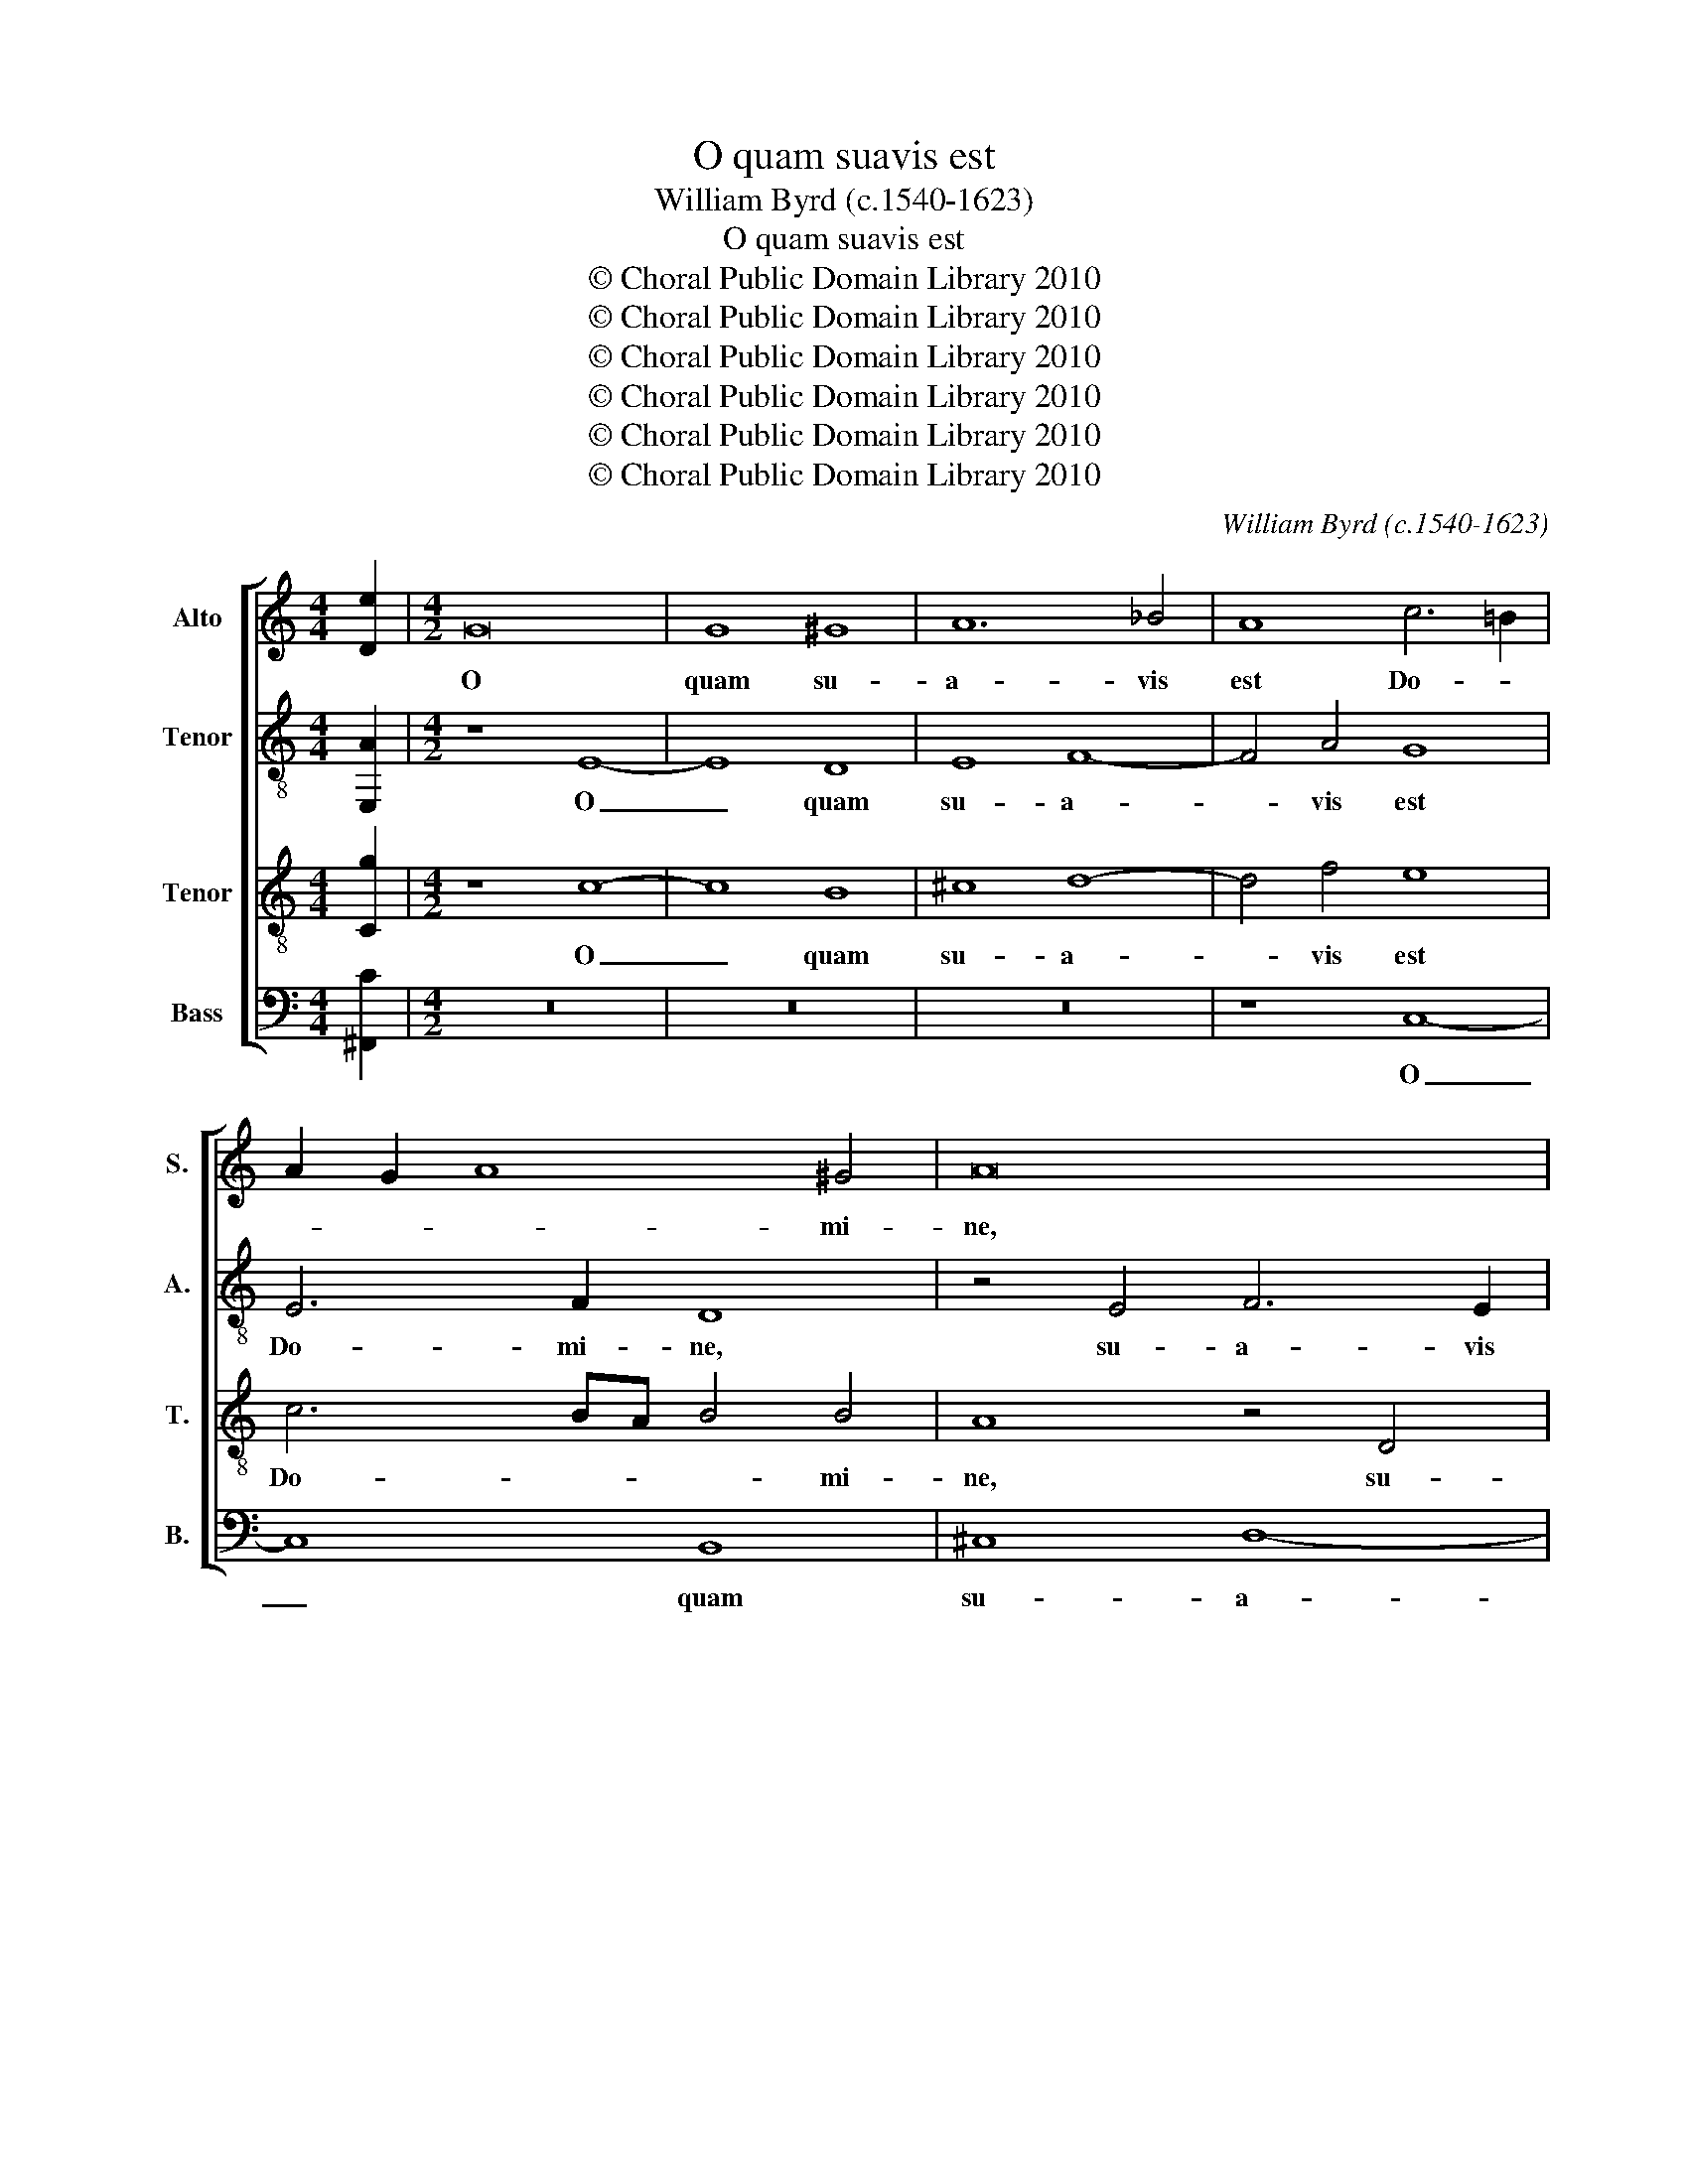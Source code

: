 X:1
T:O quam suavis est
T:William Byrd (c.1540-1623)
T:O quam suavis est
T:© Choral Public Domain Library 2010
T:© Choral Public Domain Library 2010
T:© Choral Public Domain Library 2010
T:© Choral Public Domain Library 2010
T:© Choral Public Domain Library 2010
T:© Choral Public Domain Library 2010
C:William Byrd (c.1540-1623)
Z:© Choral Public Domain Library 2010
%%score [ 1 2 3 4 ]
L:1/8
M:4/4
K:C
V:1 treble nm="Alto" snm="S."
V:2 treble-8 nm="Tenor" snm="A."
V:3 treble-8 transpose=-12 nm="Tenor" snm="T."
V:4 bass nm="Bass" snm="B."
V:1
 [De]2 |[M:4/2] G16 | G8 ^G8 | A12 _B4 | A8 c6 =B2 | A2 G2 A8 ^G4 | A16 | z16 | B8 c6 B2 | %9
w: |O|quam su-|a- vis|est Do- *|* * * mi-|ne,||su- a- vis|
 A8 A4 B4- | B4 A4 ^G8 | A6 G2 F2 E2 F4- | F4 E4 E8 | z4 ^F6 F2 F4 | G16 | G8 z4 B4- | %16
w: est, su- a-|* vis est|Do- * * * *|* mi- ne,|spi- ri- tus|tu-|us, spi-|
 B2 B2 B4 c8- | c8 c8 | G16 | z8 A8 | z4 A4 B4 d4- | d2 d2 A4 c6 BA | G2 A2 B2 G2 c8 | B16 | %24
w: * ri- tus tu-|* us,|qui,|qui|ut dul- ce-|* di- nem tu- * *||am,|
 z4 A8 c4- | c2 c2 F8 A4- | A2 G2 c6 B2 A2 G2 | ^F4 G8 F4 | G16 | z16 | z8 G8- | G8 A8 | %32
w: in fi-|* li- os de-|* mon- stra- * * *||res,||pa-|* ne|
 B6 A2 B2 G2 c4- | c4 B4 c4 G4 | A16 | G8 G8 | c6 B2 A2 GF E2 G2 | F2 E2 G4 A6 Bc | B8 z8 | %39
w: su- a- vis- * *|* si- mo de|cœ-|lo, de|cœ- * * * * * *||lo,|
 G4 d6 c2 B2 AG | ^F2 G2 A4 B4 A4 | D6 E2 ^F8 | G8 z8 | B6 c2 d4 A4 | B8 G8- | G4 G4 G8 | %46
w: de cœ- * * * *|* * * lo, de|cœ- * *|lo,|præ- * * sti-|to, præ-|* sti- to,|
 z4 B4 A6 B2 | c8 B8 | z4 B4 A6 B2 | c8 B8 | z4 d4 ^c6 d2 | e8 d4 z2 D2 | F3 G F2 D2 G8- | %53
w: e- su- ri-|en- tes,|e- su- ri-|en- tes,|e- su- ri-|en- tes, e-|su- ri- en- * tes|
 G8 z4 G4- | G4 c4 B4 A4 | A8 z4 E4- | E4 c4 B4 E4 | E8 z4 B4 | c2 B2 A8 ^G4 | A6 F2 D4 A4- | %60
w: _ re-|* ples bo- *|nis, re-|* ples bo- *|nis, fa-|sti- di- o- sos|di- vi- tes, di-|
 A2 A2 A4 z4 B4 | c2 B2 A8 ^G4 | A6 _B2 A2 G2 A3 G | F2 E2 D2 F2 E8 | z16 | z8 z4 G4 | %66
w: * vi- tes, fa-|sti- di- o- sos|di- * * * * *|* * * vi- tes,||di-|
 A4 B2 G2 c4 d4 | B8 z4 D4 | E4 ^F2 D2 G4 B4 | A4 A4 B4 c2 A2 | d6 c2 B4 A4 | z4 E4 ^F8 | %72
w: mit- tens in- a- *|nes, di-|mit- tens in- a- *|nes, di- mit- tens in-|a- * * nes,|di- mit-|
 G4 A4 B8 | A6 G2 ^F4 G4 | z4 G4 A8 | B4 G4 c6 BA | G3 A B8 A4- | A2 G2 G8 ^F4 | !fermata!G16 |] %79
w: tens in- a-|nes, in- a- nes,|di- mit-|tens in- a- * *|||nes.|
V:2
 [E,A]2 |[M:4/2] z8 E8- | E8 D8 | E8 F8- | F4 A4 G8 | E6 F2 D8 | z4 E4 F6 E2 | D4 D8 C4 | %8
w: |O|_ quam|su- a-|* vis est|Do- mi- ne,|su- a- vis|est Do- mi-|
 B,4 E8 F4- | F2 E2 D4 C4 D4 | G,4 C4 B,6 B,2 | A,4 E8 D4- | D4 ^C2 B,2 C4 C4 | D8 z4 D4- | %14
w: ne, su- a-|* vis est, Do- *|* * * mi-|ne, Do- *|* * * * mi-|ne, spi-|
 D2 D2 E4 C4 D4 | B,16 | z4 G6 G2 A4 | F4 G4 E8 | D8 D4 E4 | E6 E2 E8 | E4 ^F4 G8 | ^F8 z4 A,4 | %22
w: * ri- tus tu- *|us,|spi- ri- tus|tu- * us,|qui ut dul-|ce- di- nem|tu- * *|am, ut|
 E4 G6 G2 ^F4 | G8 D8 | D4 F8 F4 | C4 D6 C2 F4- | F4 E2 D2 E8 | D16 | z4 B,8 C4 | %29
w: dul- ce- di- nem|tu- am,|in fi- li-|os de- mon- stra-||res,|pa- ne|
 B,6 C2 B,2 E,2 E4- | E4 D4 E8 | z4 E8 C4 | D4 E2 F2 G4 E4 | D8 z8 | D8 F4 E4 | %35
w: su- a- vis- * *|* si- mo,|su- a-|vis- * * * si-|mo,|de cœ- *|
 D2 C2 D4 E2 C2 E2 D2 | E8 z4 G,4 | C6 B,2 A,2 B,C D4 | z4 D4 G6 F2 | E2 DC B,6 A,2 G,4 | %40
w: * * * lo, de cœ- *|lo, de|cœ- * * * * lo,|de cœ- *|* * * * * lo,|
 z4 A,4 D6 C2 | B,2 A,G, ^F,2 G,2 A,8 | E6 F2 G4 E4 | D4 G8 ^F4 | G4 B,6 C2 D4- | %45
w: de cœ- *|* * * * * lo,|præ- * * sti-|to, præ- sti-|to, præ- * *|
 D2 C2 C6 B,A, G,2 A,2 | B,8 z4 D4 | C6 D2 E4 D2 C2 | B,2 C2 D4 z8 | z8 z4 G4 | F6 G2 A4 G2 F2 | %51
w: * * * sti- * * *|to, e-|su- ri- en- * *|* * tes,|e-|su- ri- en- * *|
 E2 ^FG A2 G2 F8 | D6 F2 E4 D4 | B,8 C6 D2 | E2 F2 E4 D4 F4- | F4 C4 E3 D CB, A,2 | %56
w: * * * * * tes|re- ples bo- *|nis, bo- *|* * * nis, re-|* ples bo- * * * *|
 ^G,4 z4 z4 B,4 | C2 B,2 A,8 ^G,4 | A,6 F,2 E,8 | z4 D4 F4 E4 | D6 A,2 B,2 A,4 ^G,2 | %61
w: nis, fa-|sti- di- o- sos|di- vi- tes,|fa- sti- di-|o- sos di- * *|
 A,3 B, C2 D2 E8 | C4 D4 C8 | F,8 G,4 C4 | D4 E2 C2 F4 G4 | D8 E8 | z4 D4 E4 ^F2 D2 | %67
w: * * * vi- tes,|di- * *|vi- tes, di-|mit- tens in- a- *|* nes,|di- mit- tens in-|
 G3 F E2 D4 ^C2 D2 B,2 | A,8 G,4 D4 | E4 ^F2 D2 G3 =F E4 | D8 z4 A,4 | B,4 ^C2 A,2 D6 =C2 | %72
w: a- * * * * nes, in-|a- nes, di-|mit- tens in- a- * *|nes, di-|mit- tens in- a- *|
 B,4 A,2 D4 E3 D D2- | D2 ^CB, C4 D4 B,4 | A,2 G,2 G,8 ^F,4 | G,8 z8 | D8 E8 | D16 | %78
w: * nes, in- a- * *|* * * * nes, in-|a- * * *|nes,|in- a-||
 !fermata!B,16 |] %79
w: nes.|
V:3
 [Cg]2 |[M:4/2] z8 c8- | c8 B8 | ^c8 d8- | d4 f4 e8 | c6 BA B4 B4 | A8 z4 D4 | A6 A2 ^G4 A4- | %8
w: |O|_ quam|su- a-|* vis est|Do- * * * mi-|ne, su-|a- vis est Do-|
 A4 ^G4 A8- | A8 z8 | z8 z4 B4 | c6 B2 A8 | A6 GF E4 A4 | D8 A6 A2 | G4 G2 F2 E4 D4 | D8 G6 G2 | %16
w: * mi- ne,|_|su-|a- vis est|Do- * * * mi-|ne, spi- ri-|tus tu- * * *|us, spi- ri-|
 E8 c6 c2 | A4 G6 AB c4 | B8 B8 | z4 c4 ^c4 c4- | c2 ^c2 d4 B8 | A4 d4 c4 e4- | e2 e2 d4 c8 | %23
w: tus, spi- ri-|tus tu- * * *|us, qui,|ut dul- ce-|* di- nem tu-|am, ut dul- ce-|* di- nem tu-|
 d8 z4 d4 | f6 f2 c8 | A12 c4- | c2 c2 G4 z4 c4- | c4 B4 A8 | G8 z8 | ^G16 | A8 B6 A2 | %31
w: am, in|fi- li- os,|in fi-|* li- os de-|* mon- stra-|res,|pa-|ne su- a-|
 B2 G2 g8 ^f4 | g8 z8 | z8 e8 | f6 e2 d2 cB A2 c2 | B2 A2 B4 z8 | z4 G4 c6 B2 | %37
w: vis- * * si-|mo,|de|cœ- * * * * * *|* * lo,|de cœ- *|
 A2 GF E2 G4 ^FE F4 | z2 G2 B2 A2 B2 c2 d4 | z4 G4 d6 cB | A2 G2 ^F2 A2 G4 A4 | B2 c2 d6 cB A4 | %42
w: * * * * * * * lo,|de cœ- * * * lo,|de cœ- * *|* * * * lo, de|cœ- * * * * lo,|
 c6 d2 e4 c4 | B2 d4 cB A4 d4 | G8 z8 | E6 F2 G4 E4 | D4 G4 ^F6 G2 | A8 G8- | G8 z4 d4 | %49
w: præ- * * sti-|to, præ- * * * sti-|to,|præ- * * sti-|to, e- su- ri-|en- tes,|_ e-|
 c6 d2 e4 d4 | z4 d4 e6 d2 | ^c8 d4 A4- | A4 d4 c4 B4 | G8 A4 G4 | G8 z8 | A8 B4 c4- | %56
w: su- ri- en- tes,|e- su- ri-|en- tes re-|* ples bo- *|nis, bo- *|nis,|re- ples bo-|
 c2 B2 A8 ^G4 | A8 z8 | z4 A4 c4 B4 | A4 A4 z4 E4 | F2 E2 D8 D4 | E6 F2 E8 | F6 G2 A2 B2 c4- | %63
w: |nis,|fa- sti- di-|o- sos, fa-|sti- di- o- sos|di- vi- tes,|di- * * * *|
 c4 B4 c2 c4 A2 | G8 z4 G4 | A4 B2 G2 c4 B4 | c2 d3 c B2 A4 D4 | E2 F2 G3 F E4 D4 | z4 A4 B8 | %69
w: * vi- tes, di- vi-|tes, di-|mit- tens in- a- *|* * * * nes, in-|a- * * * * nes,|di- mit-|
 c2 A2 d4 G4 A4 | ^F3 G A4 G4 z4 | z8 z4 D4 | E4 ^F2 D2 G6 =F2 | E8 D4 D4 | E6 D2 C8 | z4 G4 A8 | %76
w: tens in- a- nes, in-|a- * * nes,|di-|mit- tens in- a- *|* nes, in-|a- * nes,|di- mit-|
 B8 G4 c4- | c4 B4 A8 | !fermata!G16 |] %79
w: tens in- a-||nes.|
V:4
 [^F,,C]2 |[M:4/2] z16 | z16 | z16 | z8 C,8- | C,8 B,,8 | ^C,8 D,8- | D,4 F,4 E,8 | %8
w: ||||O|_ quam|su- a-|* vis est|
 E,6 D,2 C,2 B,,2 A,,4 | D,4 F,6 E,2 D,4 | E,4 A,,4 E,8 | A,,12 D,4 | A,,16 | z8 D,6 D,2 | %14
w: Do- * * mi- ne,|su- a- * *|* vis est|Do- mi-|ne,|spi- ri-|
 B,,4 C,8 B,,2 A,,2 | G,,8 z8 | G,6 G,2 E,4 F,4- | F,4 E,2 D,2 C,8 | G,8 z4 E,4 | %19
w: tus tu- * *|us,|spi- ri- tus tu-|* * * us,|qui, ut|
 ^G,4 A,6 A,2 A,,4 | A,4 D,4 G,8 | D,8 A,4 C4- | C2 C2 B,4 A,8 | G,16 | D,8 F,8- | F,4 F,4 F,8 | %26
w: dul- ce- di- nem|tu- * am,|ut dul- ce-|* di- nem tu-|am,|in fi-|* li- os|
 C,8 A,,8 | D,16 | G,,8 z8 | E,16 | F,8 E,6 F,2 | G,4 E,4 C4 A,4 | G,4 E,8 C,4 | G,6 G,2 C,8 | %34
w: de- mon-|stra-|res,|pa-|ne su- a-|vis- * * si-|mo, su- a-|vis- si- mo,|
 z16 | G,8 C6 B,2 | A,2 G,F, E,2 G,2 F,2 E,D, C,4 | z8 D,8 | G,6 F,2 E,2 D,C, B,,2 D,2 | %39
w: |de cœ- *|* * * * * * * * lo,|de|cœ- * * * * * *|
 C,2 B,,A,, G,,4 z4 G,,4 | D,6 C,2 B,,2 A,,G,, ^F,,2 A,,2 | G,,2 A,,2 B,,2 G,,2 D,8 | %42
w: * * * lo, de|cœ- * * * * * *|* * * * lo,|
 z4 C,6 D,2 E,2 C,2 | G,4 G,4 D,8 | z4 G,,6 A,,2 B,,2 G,,2 | C,4 C,4 G,,8- | G,,8 z8 | z16 | %48
w: præ- * * *|* sti- to,|præ- * * *|* sti- to,|_||
 z4 G,4 ^F,6 G,2 | A,8 G,8 | _B,8 A,6 D,2 | A,,8 D,8- | D,8 z4 G,,4- | G,,4 G,4 F,4 E,4 | %54
w: e- su- ri-|en- tes,|e- su- ri-|en- tes|_ re-|* ples bo- *|
 C,8 z4 D,4- | D,4 F,4 E,4 A,,4 | E,16 | z4 A,,4 C,4 B,,4 | A,,4 A,,4 z4 E,4 | F,2 E,2 D,8 ^C,4 | %60
w: nis, re-|* ples bo- *|nis,|fa- sti- di-|o- sos, fa-|sti- di- o- sos,|
 D,6 C,2 B,,4 B,,4 | A,,6 A,2 C4 B,4 | A,4 D,4 F,6 E,2 | D,4 D,4 C,8 | z4 C,4 D,4 E,2 C,2 | %65
w: di- * * vi-|tes, fa- sti- di-|o- sos di- *|* vi- tes,|di- mit- tens in-|
 F,4 G,4 C,4 E,2 G,2- | G,2 ^F,2 G,4 z8 | z4 G,,4 A,,4 B,,2 G,,2 | C,4 D,4 G,,8 | z16 | %70
w: a- * nes, in- a-|* * nes,|di- mit- tens in-|a- * nes,||
 z4 D,4 E,4 ^F,2 D,2 | G,4 A,4 D,8 | z8 z4 G,,4 | A,,8 B,,4 G,,4 | %74
w: di- mit- tens in-|a- * nes,|di-|mit- tens in-|
"^O how sweet is thy spirit, O Lord, who, to show thy loving-kindness to thy children, dost feed them with that sweetest breadwhich came down from heaven; filling the hungry with good things, and sending the rich and disdainful empty away." C,6 B,,2 A,,8 | %75
w: a- * *|
 G,,4 C,2 G,4 ^F,E, F,4 | G,2 G,,2 G,3 F, E,2 D,2 C,2 B,,A,, | D,16 | !fermata!G,,16 |] %79
w: nes, in- a- * * *|nes, in- a- * * * * * *||nes.|

